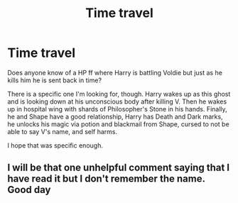 #+TITLE: Time travel

* Time travel
:PROPERTIES:
:Author: Birch123456
:Score: 1
:DateUnix: 1537949957.0
:DateShort: 2018-Sep-26
:END:
Does anyone know of a HP ff where Harry is battling Voldie but just as he kills him he is sent back in time?

There is a specific one I'm looking for, though. Harry wakes up as this ghost and is looking down at his unconscious body after killing V. Then he wakes up in hospital wing with shards of Philosopher's Stone in his hands. Finally, he and Shape have a good relationship, Harry has Death and Dark marks, he unlocks his magic via potion and blackmail from Shape, cursed to not be able to say V's name, and self harms.

I hope that was specific enough.


** I will be that one unhelpful comment saying that I have read it but I don't remember the name. Good day
:PROPERTIES:
:Author: _darth_revan
:Score: 2
:DateUnix: 1538090281.0
:DateShort: 2018-Sep-28
:END:
